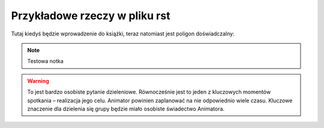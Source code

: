 ###########################################
Przykładowe rzeczy w pliku rst
###########################################

Tutaj kiedyś będzie wprowadzenie do książki, teraz natomiast jest poligon doświadczalny:

.. note:: Testowa notka

.. warning:: To jest bardzo osobiste pytanie dzieleniowe. Równocześnie jest to jeden z kluczowych momentów spotkania – realizacja jego celu. Animator powinien zaplanować na nie odpowiednio wiele czasu. Kluczowe znaczenie dla dzielenia się grupy będzie miało osobiste świadectwo Animatora.
